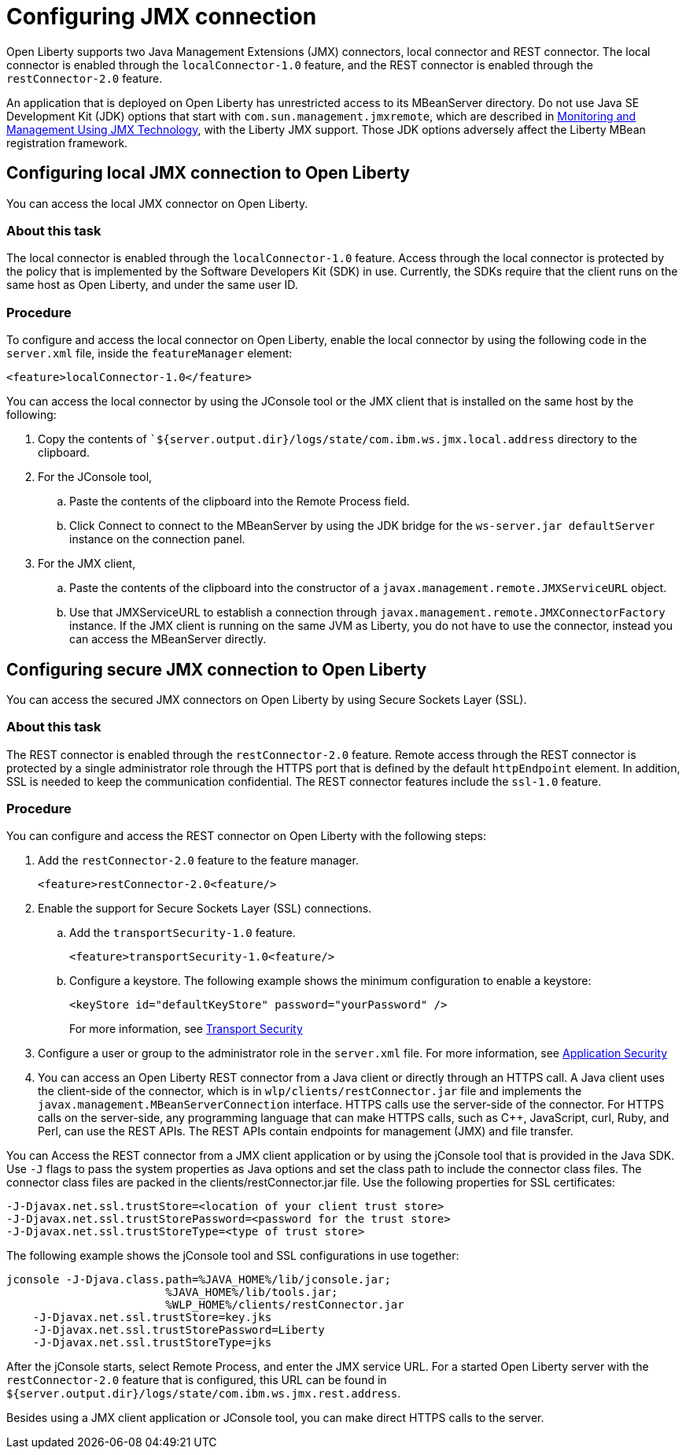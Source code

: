 // Copyright (c) 2020 IBM Corporation and others.
// Licensed under Creative Commons Attribution-NoDerivatives
// 4.0 International (CC BY-ND 4.0)
//   https://creativecommons.org/licenses/by-nd/4.0/
//
// Contributors:
//     IBM Corporation
//
:page-description: Open Liberty supports two JMX connectors, local connector and REST connector.
:seo-title: Designing cloud-native microservices
:seo-description: Open Liberty supports two JMX connectors, local connector and REST connector.
:page-layout: general-reference
:page-type: general
= Configuring JMX connection

Open Liberty supports two Java Management Extensions (JMX) connectors, local connector and REST connector.
The local connector is enabled through the `localConnector-1.0` feature, and the REST connector is enabled through the `restConnector-2.0` feature.

An application that is deployed on Open Liberty has unrestricted access to its MBeanServer directory.
Do not use Java SE Development Kit (JDK) options that start with `com.sun.management.jmxremote`, which are described in https://docs.oracle.com/javase/8/docs/technotes/guides/management/agent.html[Monitoring and Management Using JMX Technology], with the Liberty JMX support.
Those JDK options adversely affect the Liberty MBean registration framework.



== Configuring local JMX connection to Open Liberty

You can access the local JMX connector on Open Liberty.

=== About this task

The local connector is enabled through the `localConnector-1.0` feature.
Access through the local connector is protected by the policy that is implemented by the Software Developers Kit (SDK) in use.
Currently, the SDKs require that the client runs on the same host as Open Liberty, and under the same user ID.


=== Procedure

To configure and access the local connector on Open Liberty, enable the local connector by using the following code in the `server.xml` file, inside the `featureManager` element:

[source, xml]
----
<feature>localConnector-1.0</feature>
----

You can access the local connector by using the JConsole tool or the JMX client that is installed on the same host by the following:

.  Copy the contents of ``${server.output.dir}/logs/state/com.ibm.ws.jmx.local.address` directory to the clipboard.
.  For the JConsole tool,
    .. Paste the contents of the clipboard into the Remote Process field.
    .. Click Connect to connect to the MBeanServer by using the JDK bridge for the `ws-server.jar defaultServer` instance on the connection panel.
.  For the JMX client,
    .. Paste the contents of the clipboard into the constructor of a `javax.management.remote.JMXServiceURL` object.
    .. Use that JMXServiceURL to establish a connection through `javax.management.remote.JMXConnectorFactory` instance. If the JMX client is running on the same JVM as Liberty, you do not have to use the connector, instead you can access the MBeanServer directly.

== Configuring secure JMX connection to Open Liberty

You can access the secured JMX connectors on Open Liberty by using Secure Sockets Layer (SSL).

=== About this task

The REST connector is enabled through the `restConnector-2.0` feature.
Remote access through the REST connector is protected by a single administrator role through the HTTPS port that is defined by the default `httpEndpoint` element.
In addition, SSL is needed to keep the communication confidential.
The REST connector features include the `ssl-1.0` feature.


=== Procedure

You can configure and access the REST connector on Open Liberty with the following steps:

. Add the `restConnector-2.0` feature to the feature manager.
+
[source, xml]
----
<feature>restConnector-2.0<feature/>
----

. Enable the support for Secure Sockets Layer (SSL) connections.
  .. Add the `transportSecurity-1.0` feature.
+
[source, xml]
----
<feature>transportSecurity-1.0<feature/>
----

  .. Configure a keystore. The following example shows the minimum configuration to enable a keystore:
+
[source, xml]
----
<keyStore id="defaultKeyStore" password="yourPassword" />
----
+
For more information, see https://draft-openlibertyio.mybluemix.net/docs/20.0.0.10/reference/feature/transportSecurity-1.0.html[Transport Security]

. Configure a user or group to the administrator role in the `server.xml` file. For more information, see https://draft-openlibertyio.mybluemix.net/docs/20.0.0.10/reference/feature/appSecurity-3.0.html[Application Security]

. You can access an Open Liberty REST connector from a Java client or directly through an HTTPS call.
A Java client uses the client-side of the connector, which is in `wlp/clients/restConnector.jar` file and implements the `javax.management.MBeanServerConnection` interface.
HTTPS calls use the server-side of the connector.
For HTTPS calls on the server-side, any programming language that can make HTTPS calls, such as C++, JavaScript, curl, Ruby, and Perl, can use the REST APIs.
The REST APIs contain endpoints for management (JMX) and file transfer.

You can Access the REST connector from a JMX client application or by using the jConsole tool that is provided in the Java SDK.
     Use `-J` flags to pass the system properties as Java options and set the class path to include the connector class files.
     The connector class files are packed in the clients/restConnector.jar file.
    Use the following properties for SSL certificates:

[source, xml]
----
-J-Djavax.net.ssl.trustStore=<location of your client trust store>
-J-Djavax.net.ssl.trustStorePassword=<password for the trust store>
-J-Djavax.net.ssl.trustStoreType=<type of trust store>
----


The following example shows the jConsole tool and SSL configurations in use together:

[source, xml]
----
jconsole -J-Djava.class.path=%JAVA_HOME%/lib/jconsole.jar;
                        %JAVA_HOME%/lib/tools.jar;
                        %WLP_HOME%/clients/restConnector.jar
    -J-Djavax.net.ssl.trustStore=key.jks
    -J-Djavax.net.ssl.trustStorePassword=Liberty
    -J-Djavax.net.ssl.trustStoreType=jks
----


After the jConsole starts, select Remote Process, and enter the JMX service URL.
For a started Open Liberty server with the `restConnector-2.0` feature that is configured, this URL can be found in `${server.output.dir}/logs/state/com.ibm.ws.jmx.rest.address`.

Besides using a JMX client application or JConsole tool, you can make direct HTTPS calls to the server.
